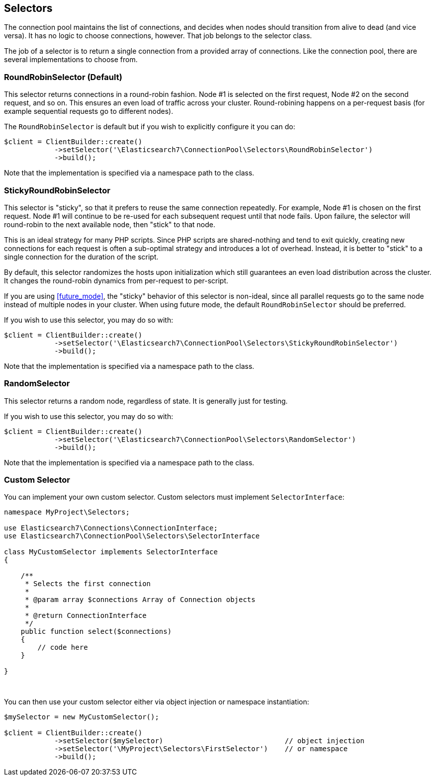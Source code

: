 [[selectors]]
== Selectors

The connection pool maintains the list of connections, and decides when nodes 
should transition from alive to dead (and vice versa). It has no logic to choose 
connections, however. That job belongs to the selector class.

The job of a selector is to return a single connection from a provided array of 
connections. Like the connection pool, there are several implementations to 
choose from.


=== RoundRobinSelector (Default)

This selector returns connections in a round-robin fashion. Node #1 is selected 
on the first request, Node #2 on the second request, and so on. This ensures an 
even load of traffic across your cluster. Round-robining happens on a 
per-request basis (for example sequential requests go to different nodes).

The `RoundRobinSelector` is default but if you wish to explicitly configure it 
you can do:

[source,php]
----
$client = ClientBuilder::create()
            ->setSelector('\Elasticsearch7\ConnectionPool\Selectors\RoundRobinSelector')
            ->build();
----

Note that the implementation is specified via a namespace path to the class.


=== StickyRoundRobinSelector

This selector is "sticky", so that it prefers to reuse the same connection 
repeatedly. For example, Node #1 is chosen on the first request. Node #1 will 
continue to be re-used for each subsequent request until that node fails. Upon 
failure, the selector will round-robin to the next available node, then "stick" 
to that node.

This is an ideal strategy for many PHP scripts. Since PHP scripts are 
shared-nothing and tend to exit quickly, creating new connections for each 
request is often a sub-optimal strategy and introduces a lot of overhead. 
Instead, it is better to "stick" to a single connection for the duration of the 
script.

By default, this selector randomizes the hosts upon initialization which still 
guarantees an even load distribution across the cluster. It changes the 
round-robin dynamics from per-request to per-script.

If you are using <<future_mode>>, the "sticky" behavior of this selector is 
non-ideal, since all parallel requests go to the same node instead of multiple 
nodes in your cluster. When using future mode, the default `RoundRobinSelector`
should be preferred.

If you wish to use this selector, you may do so with:

[source,php]
----
$client = ClientBuilder::create()
            ->setSelector('\Elasticsearch7\ConnectionPool\Selectors\StickyRoundRobinSelector')
            ->build();
----

Note that the implementation is specified via a namespace path to the class.


=== RandomSelector

This selector returns a random node, regardless of state. It is generally just 
for testing.

If you wish to use this selector, you may do so with:

[source,php]
----
$client = ClientBuilder::create()
            ->setSelector('\Elasticsearch7\ConnectionPool\Selectors\RandomSelector')
            ->build();
----

Note that the implementation is specified via a namespace path to the class.


=== Custom Selector

You can implement your own custom selector. Custom selectors must implement 
`SelectorInterface`:

[source,php]
----
namespace MyProject\Selectors;

use Elasticsearch7\Connections\ConnectionInterface;
use Elasticsearch7\ConnectionPool\Selectors\SelectorInterface

class MyCustomSelector implements SelectorInterface
{

    /**
     * Selects the first connection
     *
     * @param array $connections Array of Connection objects
     *
     * @return ConnectionInterface
     */
    public function select($connections)
    {
        // code here
    }

}
----
{zwsp} +


You can then use your custom selector either via object injection or namespace 
instantiation:

[source,php]
----
$mySelector = new MyCustomSelector();

$client = ClientBuilder::create()
            ->setSelector($mySelector)                             // object injection
            ->setSelector('\MyProject\Selectors\FirstSelector')    // or namespace
            ->build();
----
